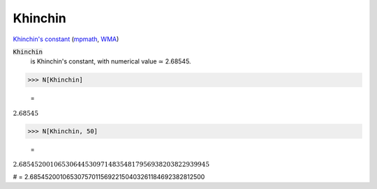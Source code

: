Khinchin
========

`Khinchin's constant <https://en.wikipedia.org/wiki/Khinchin%27s_constant>`_ (`mpmath <https://mpmath.org/doc/current/functions/constants.html#mpmath.mp.khinchin>`_, `WMA <https://reference.wolfram.com/language/ref/Khinchin.html>`_)


:code:`Khinchin`
    is Khinchin's constant, with numerical value ≃ 2.68545.





>>> N[Khinchin]

    =
:math:`2.68545`


>>> N[Khinchin, 50]

    =
:math:`2.6854520010653064453097148354817956938203822939945`



# = 2.6854520010653075701156922150403261184692382812500